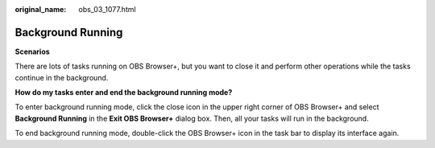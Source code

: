 :original_name: obs_03_1077.html

.. _obs_03_1077:

Background Running
==================

**Scenarios**

There are lots of tasks running on OBS Browser+, but you want to close it and perform other operations while the tasks continue in the background.

**How do my tasks enter and end the background running mode?**

To enter background running mode, click the close icon in the upper right corner of OBS Browser+ and select **Background Running** in the **Exit OBS Browser+** dialog box. Then, all your tasks will run in the background.

To end background running mode, double-click the OBS Browser+ icon in the task bar to display its interface again.
